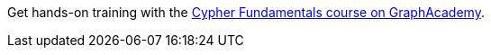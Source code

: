 [.promo.promo-graphacademy]
====
Get hands-on training with the link:https://graphacademy.neo4j.com/courses/cypher-fundamentals/?ref=docs-promo-cypher-fundamentals[Cypher Fundamentals course on GraphAcademy^].
====
